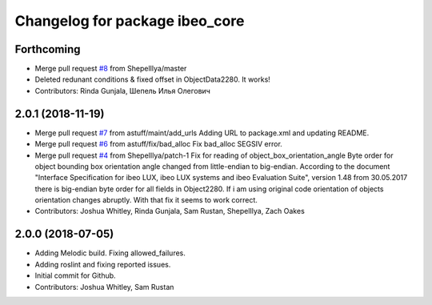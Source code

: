 ^^^^^^^^^^^^^^^^^^^^^^^^^^^^^^^
Changelog for package ibeo_core
^^^^^^^^^^^^^^^^^^^^^^^^^^^^^^^

Forthcoming
-----------
* Merge pull request `#8 <https://github.com/astuff/ibeo_core/issues/8>`_ from ShepelIlya/master
* Deleted redunant conditions & fixed offset in ObjectData2280. It works!
* Contributors: Rinda Gunjala, Шепель Илья Олегович

2.0.1 (2018-11-19)
------------------
* Merge pull request `#7 <https://github.com/astuff/ibeo_core/issues/7>`_ from astuff/maint/add_urls
  Adding URL to package.xml and updating README.
* Merge pull request `#6 <https://github.com/astuff/ibeo_core/issues/6>`_ from astuff/fix/bad_alloc
  Fix bad_alloc SEGSIV error.
* Merge pull request `#4 <https://github.com/astuff/ibeo_core/issues/4>`_ from ShepelIlya/patch-1
  Fix for reading of object_box_orientation_angle
  Byte order for object bounding box orientation angle changed from little-endian to big-endian. According to the document "Interface Specification for ibeo LUX, ibeo LUX systems and ibeo Evaluation Suite", version 1.48 from 30.05.2017 there is big-endian byte order for all fields in Object2280. If i am using original code orientation of objects orientation changes abruptly. With that fix it seems to work correct.
* Contributors: Joshua Whitley, Rinda Gunjala, Sam Rustan, ShepelIlya, Zach Oakes

2.0.0 (2018-07-05)
------------------
* Adding Melodic build. Fixing allowed_failures.
* Adding roslint and fixing reported issues.
* Initial commit for Github.
* Contributors: Joshua Whitley, Sam Rustan
